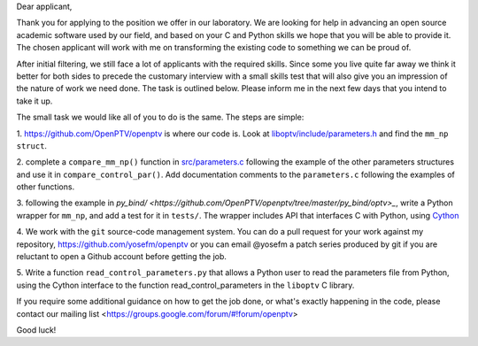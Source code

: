 Dear applicant,

Thank you for applying to the position we offer in our laboratory. We are
looking for help in advancing an open source academic software used by our
field, and based on your C and Python skills we hope that you will be able to
provide it. The chosen applicant will work with me on transforming the
existing code to something we can be proud of.

After initial filtering, we still face a lot of applicants with the required
skills. Since some you live quite far away we think it better for both sides
to precede the customary interview with a small skills test that will also
give you an impression of the nature of work we need done. The task is
outlined below. Please inform me in the next few days that you intend to take
it up.

The small task we would like all of you to do is the same. The steps are
simple:

1. https://github.com/OpenPTV/openptv is where our code is. Look at
`liboptv/include/parameters.h <https://github.com/OpenPTV/openptv/blob/master/liboptv/include/parameters.h>`_ and 
find the ``mm_np struct``.

2. complete a ``compare_mm_np()`` function in `src/parameters.c <https://github.com/OpenPTV/openptv/blob/master/liboptv/src/parameters.c>`_ following the example of the other
parameters structures and use it in ``compare_control_par()``. Add documentation comments to the ``parameters.c`` following the examples of other functions.

3. following the example in `py_bind/ <https://github.com/OpenPTV/openptv/tree/master/py_bind/optv>_`, write a Python wrapper for ``mm_np``, and add
a test for it in ``tests/``. The wrapper includes API that interfaces C with Python, using `Cython <http://docs.cython.org/src/tutorial/clibraries.html>`_ 

4. We work with the ``git`` source-code management system. You can do a pull
request for your work against my repository,
`https://github.com/yosefm/openptv <https://github.com/yosefm/openptv>`_
or you can email @yosefm a patch series produced by git if you are reluctant
to open a Github account before getting the job.

5. Write a function ``read_control_parameters.py`` that allows a Python user to read the parameters file from
Python, using the Cython interface to the function read_control_parameters in the ``liboptv`` C library. 

If you require some additional guidance on how to get the job done, or what's
exactly happening in the code, please contact our mailing list <https://groups.google.com/forum/#!forum/openptv>

Good luck!
